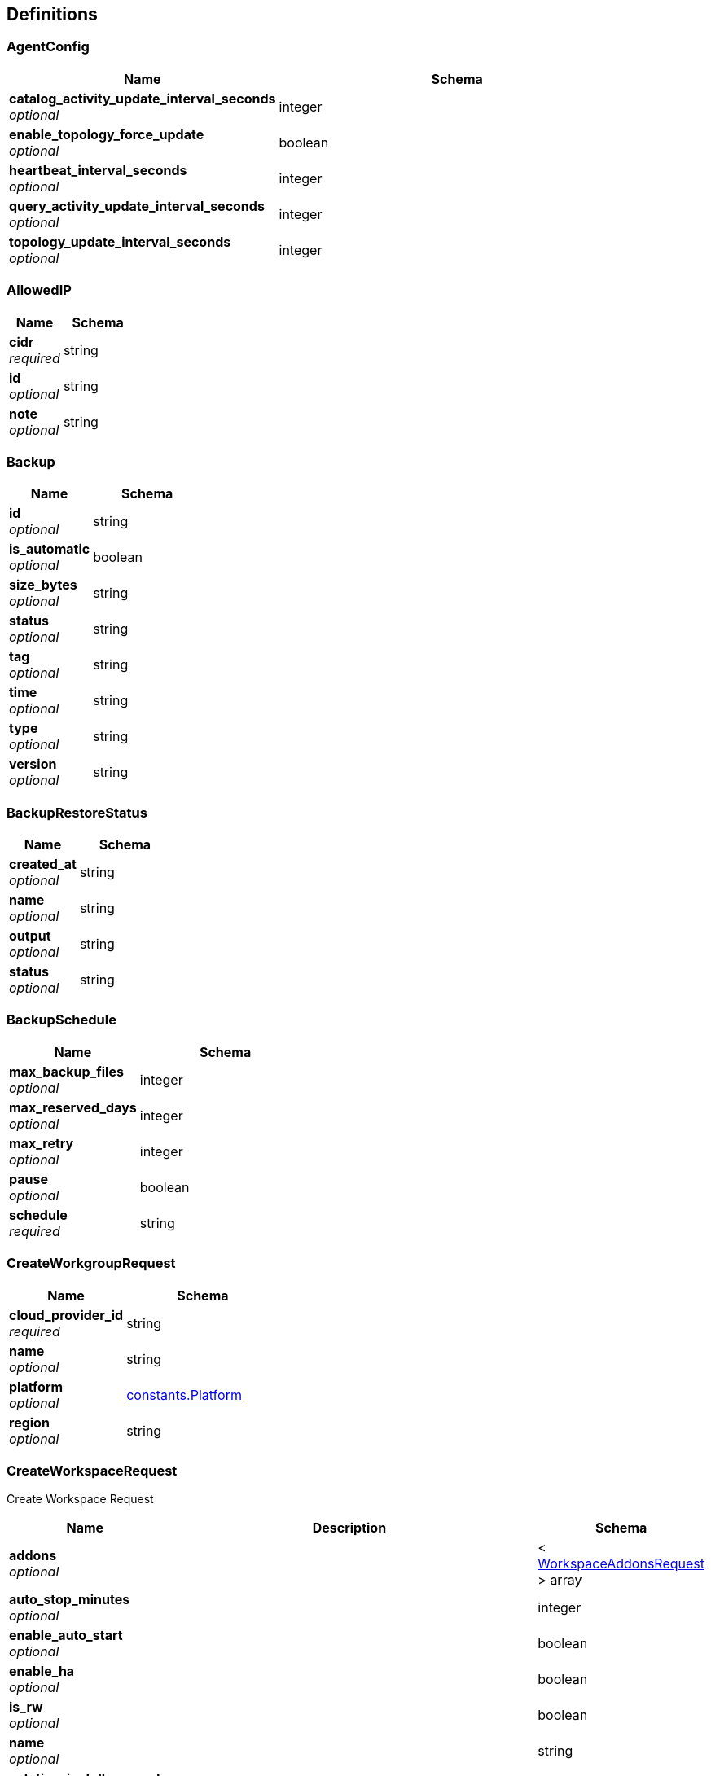 
[[_definitions]]
== Definitions

[[_agentconfig]]
=== AgentConfig

[options="header", cols=".^3a,.^4a"]
|===
|Name|Schema
|**catalog_activity_update_interval_seconds** +
__optional__|integer
|**enable_topology_force_update** +
__optional__|boolean
|**heartbeat_interval_seconds** +
__optional__|integer
|**query_activity_update_interval_seconds** +
__optional__|integer
|**topology_update_interval_seconds** +
__optional__|integer
|===


[[_allowedip]]
=== AllowedIP

[options="header", cols=".^3a,.^4a"]
|===
|Name|Schema
|**cidr** +
__required__|string
|**id** +
__optional__|string
|**note** +
__optional__|string
|===


[[_backup]]
=== Backup

[options="header", cols=".^3a,.^4a"]
|===
|Name|Schema
|**id** +
__optional__|string
|**is_automatic** +
__optional__|boolean
|**size_bytes** +
__optional__|string
|**status** +
__optional__|string
|**tag** +
__optional__|string
|**time** +
__optional__|string
|**type** +
__optional__|string
|**version** +
__optional__|string
|===


[[_backuprestorestatus]]
=== BackupRestoreStatus

[options="header", cols=".^3a,.^4a"]
|===
|Name|Schema
|**created_at** +
__optional__|string
|**name** +
__optional__|string
|**output** +
__optional__|string
|**status** +
__optional__|string
|===


[[_backupschedule]]
=== BackupSchedule

[options="header", cols=".^3a,.^4a"]
|===
|Name|Schema
|**max_backup_files** +
__optional__|integer
|**max_reserved_days** +
__optional__|integer
|**max_retry** +
__optional__|integer
|**pause** +
__optional__|boolean
|**schedule** +
__required__|string
|===


[[_createworkgrouprequest]]
=== CreateWorkgroupRequest

[options="header", cols=".^3a,.^4a"]
|===
|Name|Schema
|**cloud_provider_id** +
__required__|string
|**name** +
__optional__|string
|**platform** +
__optional__|<<definitions.adoc#_constants_platform,constants.Platform>>
|**region** +
__optional__|string
|===


[[_createworkspacerequest]]
=== CreateWorkspaceRequest
Create Workspace Request


[options="header", cols=".^3a,.^11a,.^4a"]
|===
|Name|Description|Schema
|**addons** +
__optional__||< <<definitions.adoc#_workspaceaddonsrequest,WorkspaceAddonsRequest>> > array
|**auto_stop_minutes** +
__optional__||integer
|**enable_auto_start** +
__optional__||boolean
|**enable_ha** +
__optional__||boolean
|**is_rw** +
__optional__||boolean
|**name** +
__optional__||string
|**solution_install_request** +
__optional__||<<definitions.adoc#_solutioninstallrequest,SolutionInstallRequest>>
|**tg_database_id** +
__optional__||string
|**tg_version** +
__optional__||string
|**workspace_type_name** +
__optional__|Workspace Type Name TG-0/TG-2|string
|===


[[_deletebackuprequest]]
=== DeleteBackupRequest

[options="header", cols=".^3a,.^4a"]
|===
|Name|Schema
|**backup_id** +
__required__|string
|===


[[_folderstatistics]]
=== FolderStatistics

[options="header", cols=".^3a,.^4a"]
|===
|Name|Schema
|**backup_size** +
__optional__|integer
|**billed_size** +
__optional__|integer
|**log_size** +
__optional__|integer
|**milvus_size** +
__optional__|integer
|**total_size** +
__optional__|integer
|**workspaces** +
__optional__|< <<definitions.adoc#_workspacesize,WorkspaceSize>> > array
|===


[[_indatabaseuserrequest]]
=== InDatabaseUserRequest

[options="header", cols=".^3a,.^4a"]
|===
|Name|Schema
|**password** +
__optional__|string
|**username** +
__optional__|string
|===


[[_region]]
=== Region

[options="header", cols=".^3a,.^4a"]
|===
|Name|Schema
|**description** +
__optional__|string
|**name** +
__optional__|string
|===


[[_restorebackuprequest]]
=== RestoreBackupRequest

[options="header", cols=".^3a,.^4a"]
|===
|Name|Schema
|**backup_id** +
__required__|string
|===


[[_solutioninstallrequest]]
=== SolutionInstallRequest

[options="header", cols=".^3a,.^4a"]
|===
|Name|Schema
|**addons** +
__optional__|< <<definitions.adoc#_workspaceaddonsrequest,WorkspaceAddonsRequest>> > array
|**data_source_origin** +
__optional__|string
|**name** +
__optional__|string
|**solution_catalog_id** +
__optional__|string
|===


[[_tgdatabase]]
=== TGDatabase

[options="header", cols=".^3a,.^4a"]
|===
|Name|Schema
|**create_time** +
__optional__|string
|**database_id** +
__optional__|string
|**folder_statistics** +
__optional__|<<definitions.adoc#_folderstatistics,FolderStatistics>>
|**name** +
__optional__|string
|**org_id** +
__optional__|string
|**org_name** +
__optional__|string
|**region** +
__optional__|string
|**tg_version** +
__optional__|string
|**workgroup_id** +
__optional__|string
|**workspaces** +
__optional__|< <<definitions.adoc#_workspace,Workspace>> > array
|===


[[_tgversion]]
=== TGVersion

[options="header", cols=".^3a,.^4a"]
|===
|Name|Schema
|**image** +
__optional__|string
|**name** +
__optional__|string
|===


[[_updatetgdatabaserequest]]
=== UpdateTGDatabaseRequest

[options="header", cols=".^3a,.^4a"]
|===
|Name|Schema
|**tg_database_name** +
__required__|string
|===


[[_updateworkgrouprequest]]
=== UpdateWorkgroupRequest

[options="header", cols=".^3a,.^4a"]
|===
|Name|Schema
|**workgroup_name** +
__optional__|string
|===


[[_updateworkspacerequest]]
=== UpdateWorkspaceRequest

[options="header", cols=".^3a,.^11a,.^4a"]
|===
|Name|Description|Schema
|**addons** +
__optional__||< <<definitions.adoc#_workspaceaddonsrequest,WorkspaceAddonsRequest>> > array
|**agent_config** +
__optional__||<<definitions.adoc#_agentconfig,AgentConfig>>
|**auto_stop_minutes** +
__optional__|**Minimum value** : `0`|integer
|**enable_auto_start** +
__optional__||boolean
|**enable_ha** +
__optional__||boolean
|**pause** +
__optional__||boolean
|**workspace_name** +
__optional__||string
|**workspace_type_name** +
__optional__||string
|===


[[_workgroup]]
=== Workgroup

[options="header", cols=".^3a,.^4a"]
|===
|Name|Schema
|**cloud_provider_id** +
__optional__|string
|**creator** +
__optional__|string
|**enable_allow_list** +
__optional__|boolean
|**name** +
__optional__|string
|**org_id** +
__optional__|string
|**org_name** +
__optional__|string
|**platform** +
__optional__|<<definitions.adoc#_constants_platform,constants.Platform>>
|**region** +
__optional__|string
|**tg_databases** +
__optional__|< <<definitions.adoc#_tgdatabase,TGDatabase>> > array
|**workgroup_id** +
__optional__|string
|**workspaces** +
__optional__|< <<definitions.adoc#_workspace,Workspace>> > array
|===


[[_workspace]]
=== Workspace

[options="header", cols=".^3a,.^4a"]
|===
|Name|Schema
|**addons** +
__optional__|< <<definitions.adoc#_workspaceaddonsrequest,WorkspaceAddonsRequest>> > array
|**agent_config** +
__optional__|<<definitions.adoc#_agentconfig,AgentConfig>>
|**auto_stop_minutes** +
__optional__|integer
|**cloud_provider_id** +
__optional__|string
|**condition_type** +
__optional__|string
|**created_at** +
__optional__|string
|**creator** +
__optional__|string
|**database_id** +
__optional__|string
|**edge_count** +
__optional__|integer
|**enable_auto_start** +
__optional__|boolean
|**enable_copilot** +
__optional__|boolean
|**enable_ha** +
__optional__|boolean
|**folder_statistics** +
__optional__|<<definitions.adoc#_folderstatistics,FolderStatistics>>
|**graph_topology_size_bytes** +
__optional__|integer
|**is_rw** +
__optional__|boolean
|**last_modified_time** +
__optional__|string
|**name** +
__optional__|string
|**nginx_host** +
__optional__|string
|**org_id** +
__optional__|string
|**org_name** +
__optional__|string
|**refresh_message** +
__optional__|string
|**refresh_status** +
__optional__|string
|**region** +
__optional__|string
|**size** +
__optional__|integer
|**snapshot_time** +
__optional__|string
|**solution_catalog_id** +
__optional__|string
|**status** +
__optional__|string
|**tg_version** +
__optional__|string
|**version_number** +
__optional__|integer
|**vertex_count** +
__optional__|integer
|**workgroup_id** +
__optional__|string
|**workgroup_name** +
__optional__|string
|**workspace_id** +
__optional__|string
|**workspace_type** +
__optional__|<<definitions.adoc#_workspacetype,WorkspaceType>>
|===


[[_workspaceschedule]]
=== WorkspaceSchedule

[options="header", cols=".^3a,.^4a"]
|===
|Name|Schema
|**date** +
__optional__|string
|**id** +
__optional__|string
|**repeat** +
__required__|string
|**repeat_on** +
__optional__|string
|**time** +
__required__|string
|**timezone** +
__required__|string
|**workspace_id** +
__required__|string
|**workspace_type_name** +
__optional__|string
|===


[[_workspacesize]]
=== WorkspaceSize

[options="header", cols=".^3a,.^4a"]
|===
|Name|Schema
|**size** +
__optional__|integer
|**workspace_id** +
__optional__|string
|===


[[_workspacetype]]
=== WorkspaceType

[options="header", cols=".^3a,.^4a"]
|===
|Name|Schema
|**cpu** +
__optional__|string
|**ha** +
__optional__|integer
|**memory** +
__optional__|string
|**partition** +
__optional__|integer
|**typeName** +
__optional__|string
|===


[[_middleware_error]]
=== middleware.Error

[options="header", cols=".^3a,.^4a"]
|===
|Name|Schema
|**FieldName** +
__optional__|string
|**Reason** +
__optional__|string
|**Type** +
__optional__|<<definitions.adoc#_middleware_errortype,middleware.ErrorType>>
|===


[[_middleware_errortype]]
=== middleware.ErrorType
__Type__ : enum (Internal-Error, Bad-Request, Not-Found, Forbidden, Unauthorized, API-Disabled, Quota-Exceed, Unknown)


[[_middleware_response]]
=== middleware.Response

[options="header", cols=".^3a,.^4a"]
|===
|Name|Schema
|**Error** +
__optional__|boolean
|**ErrorDetails** +
__optional__|< <<definitions.adoc#_middleware_error,middleware.Error>> > array
|**Message** +
__optional__|string
|**RequestID** +
__optional__|string
|**Result** +
__optional__|object
|===


[[_org_handler_orglistuserresponse]]
=== org_handler.OrgListUserResponse

[options="header", cols=".^3a,.^4a"]
|===
|Name|Schema
|**auth0UserID** +
__optional__|string
|**authID** +
__optional__|string
|**created** +
__optional__|string
|**email** +
__optional__|string
|**enabled** +
__optional__|boolean
|**firstName** +
__optional__|string
|**id** +
__optional__|string
|**lastName** +
__optional__|string
|**metadata** +
__optional__|<<definitions.adoc#_org_handler_orgmetadata,org_handler.OrgMetadata>>
|**path** +
__optional__|string
|**roles** +
__optional__|< <<definitions.adoc#_org_handler_orgrole,org_handler.OrgRole>> > array
|**tenantID** +
__optional__|string
|**trn** +
__optional__|string
|**updated** +
__optional__|string
|**username** +
__optional__|string
|===


[[_org_handler_orgmetadata]]
=== org_handler.OrgMetadata

[options="header", cols=".^3a,.^4a"]
|===
|Name|Schema
|**attachedTo** +
__optional__|< string > array
|**lastLogin** +
__optional__|string
|===


[[_org_handler_orgrole]]
=== org_handler.OrgRole

[options="header", cols=".^3a,.^4a"]
|===
|Name|Schema
|**displayName** +
__optional__|string
|**id** +
__optional__|string
|**name** +
__optional__|string
|**path** +
__optional__|string
|**tenantID** +
__optional__|string
|**trn** +
__optional__|string
|===


[[_org_handler_putorgusersroles]]
=== org_handler.PutOrgUsersRoles

[options="header", cols=".^3a,.^4a"]
|===
|Name|Schema
|**roles** +
__optional__|< string > array
|===


[[_pb_apikey]]
=== pb.APIKey

[options="header", cols=".^3a,.^4a"]
|===
|Name|Schema
|**created_at** +
__optional__|string
|**creator** +
__optional__|string
|**description** +
__optional__|string
|**expires_at** +
__optional__|string
|**key_name** +
__optional__|string
|**org_id** +
__optional__|string
|**plaintext_key** +
__optional__|string
|**redacted_key** +
__optional__|string
|**user_id** +
__optional__|string
|===


[[_pb_createapikeyrequest]]
=== pb.CreateAPIKeyRequest

[options="header", cols=".^3a,.^4a"]
|===
|Name|Schema
|**description** +
__optional__|string
|**life_time_in_seconds** +
__optional__|integer
|===


[[_pb_customercreditcard]]
=== pb.CustomerCreditCard

[options="header", cols=".^3a,.^4a"]
|===
|Name|Schema
|**brand** +
__optional__|string
|**card_id** +
__optional__|string
|**expire_month** +
__optional__|integer
|**expire_year** +
__optional__|integer
|**last_4_digits** +
__optional__|string
|**name_on_card** +
__optional__|string
|**org_id** +
__optional__|string
|===


[[_pb_datastoragepricing]]
=== pb.DataStoragePricing

[options="header", cols=".^3a,.^4a"]
|===
|Name|Schema
|**platform** +
__optional__|string
|**price_per_month** +
__optional__|number
|**region** +
__optional__|string
|===


[[_pb_deleteapikeyrequest]]
=== pb.DeleteAPIKeyRequest

[options="header", cols=".^3a,.^4a"]
|===
|Name|Schema
|**key_name** +
__optional__|string
|===


[[_pb_featureflag]]
=== pb.FeatureFlag

[options="header", cols=".^3a,.^4a"]
|===
|Name|Schema
|**enabled** +
__optional__|boolean
|**feature_name** +
__optional__|string
|===


[[_pb_getcustomercreditcardsresponse]]
=== pb.GetCustomerCreditCardsResponse

[options="header", cols=".^3a,.^4a"]
|===
|Name|Schema
|**credit_cards** +
__optional__|< <<definitions.adoc#_pb_customercreditcard,pb.CustomerCreditCard>> > array
|**default_card** +
__optional__|string
|===


[[_pb_orgquota]]
=== pb.OrgQuota

[options="header", cols=".^3a,.^4a"]
|===
|Name|Schema
|**max_workspace_memory** +
__optional__|string
|**max_workspace_type** +
__optional__|string
|**memory_limit** +
__optional__|string
|**memory_usage_in_bytes** +
__optional__|integer
|**org_id** +
__optional__|string
|**ro_workspace_count_limit** +
__optional__|integer
|**ro_workspace_count_usage** +
__optional__|integer
|**rw_workspace_count_limit** +
__optional__|integer
|**rw_workspace_count_usage** +
__optional__|integer
|**tier** +
__optional__|string
|**workspace_auto_backup_count_limit** +
__optional__|integer
|**workspace_auto_backup_retention_in_days** +
__optional__|integer
|**workspace_manual_backup_count_limit** +
__optional__|integer
|===


[[_pb_organization]]
=== pb.Organization

[options="header", cols=".^3a,.^4a"]
|===
|Name|Schema
|**create_time** +
__optional__|string
|**creator** +
__optional__|string
|**feature_flag** +
__optional__|< <<definitions.adoc#_pb_featureflag,pb.FeatureFlag>> > array
|**logo_url** +
__optional__|string
|**org_display_name** +
__optional__|string
|**org_id** +
__optional__|string
|**org_name** +
__optional__|string
|===


[[_pb_resourcepricing]]
=== pb.ResourcePricing

[options="header", cols=".^3a,.^4a"]
|===
|Name|Schema
|**addon_pricing** +
__optional__|< <<definitions.adoc#_pb_addonpricing,pb.AddOnPricing>> > array
|**data_storage_pricing** +
__optional__|< <<definitions.adoc#_pb_datastoragepricing,pb.DataStoragePricing>> > array
|**workspace_pricing** +
__optional__|< <<definitions.adoc#_pb_workspacepricing,pb.WorkspacePricing>> > array
|===


[[_pb_workspacepricing]]
=== pb.WorkspacePricing

[options="header", cols=".^3a,.^4a"]
|===
|Name|Schema
|**cloud_provider** +
__optional__|string
|**ha** +
__optional__|string
|**platform** +
__optional__|string
|**price_per_hour** +
__optional__|number
|**region** +
__optional__|string
|**workspace_type** +
__optional__|string
|===


[[_resource_manager_handler_getmetadata_metadata]]
=== resource_manager_handler.GetMetadata.metadata

[options="header", cols=".^3a,.^4a"]
|===
|Name|Schema
|**regions** +
__optional__|< <<definitions.adoc#_region,Region>> > array
|**tgVersions** +
__optional__|< <<definitions.adoc#_tgversion,TGVersion>> > array
|**workspaceTypes** +
__optional__|< <<definitions.adoc#_workspacetype,WorkspaceType>> > array
|===


[[_tgiam_iamuser]]
=== tgIAM.IAMUser

[options="header", cols=".^3a,.^4a"]
|===
|Name|Schema
|**auth0UserID** +
__optional__|string
|**created** +
__optional__|string
|**email** +
__optional__|string
|**enabled** +
__optional__|boolean
|**firstName** +
__optional__|string
|**id** +
__optional__|string
|**lastName** +
__optional__|string
|**path** +
__optional__|string
|**tenantID** +
__optional__|string
|**trn** +
__optional__|string
|**updated** +
__optional__|string
|**username** +
__optional__|string
|===


[[_tgiam_orgrequest]]
=== tgIAM.OrgRequest

[options="header", cols=".^3a,.^4a"]
|===
|Name|Schema
|**logoUrl** +
__optional__|string
|**orgDisplayName** +
__optional__|string
|**orgID** +
__optional__|string
|**orgName** +
__optional__|string
|===



